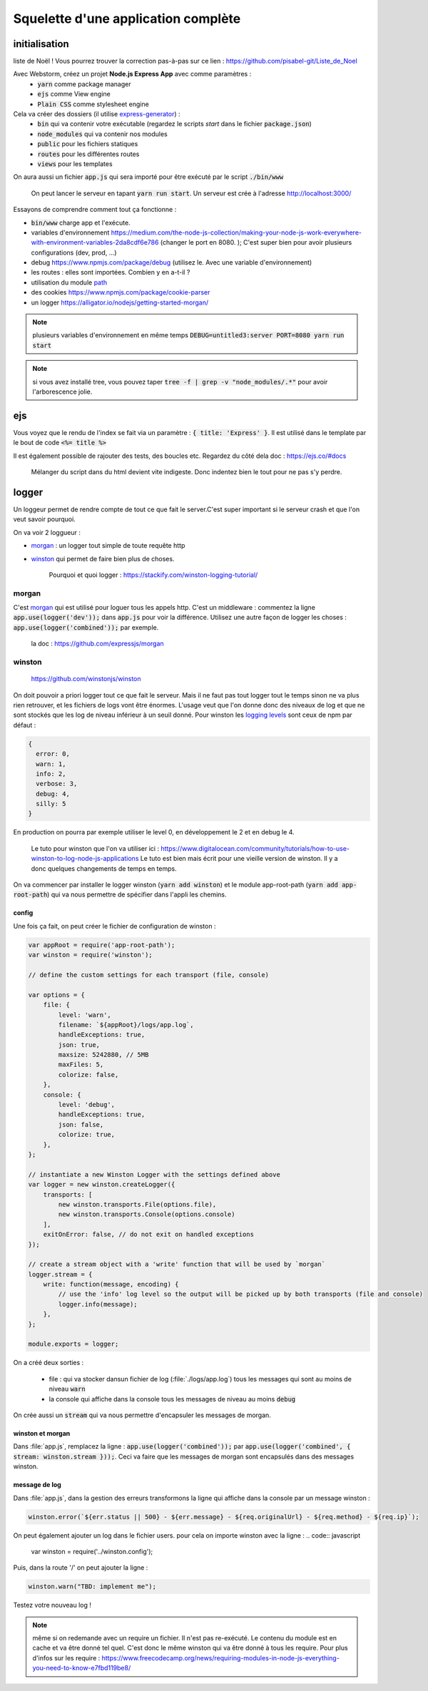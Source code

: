************************************
Squelette d'une application complète
************************************


initialisation
==============

.. Training:: Pour s'entraîner durant ce chapite (+ formulaires) nous allons créer une appli pour créer sa propre
liste de Noël ! Vous pourrez trouver la correction pas-à-pas sur ce lien : https://github.com/pisabel-git/Liste_de_Noel

Avec Webstorm, créez un projet **Node.js Express App** avec comme paramètres :
    * :code:`yarn` comme package manager
    * :code:`ejs` comme View engine
    * :code:`Plain CSS` comme stylesheet engine

Cela va créer des dossiers (il utilise `express-generator <https://expressjs.com/fr/starter/generator.html>`__) :
    * :code:`bin` qui va contenir votre exécutable (regardez le scripts *start* dans le fichier :code:`package.json`)
    * :code:`node_modules` qui va contenir nos modules
    * :code:`public` pour les fichiers statiques
    * :code:`routes` pour les différentes routes
    * :code:`views` pour les templates

On aura aussi un fichier :code:`app.js` qui sera importé pour être exécuté par le script :code:`./bin/www`

    On peut lancer le serveur en tapant :code:`yarn run start`. Un serveur est crée à l'adresse http://localhost:3000/ 

Essayons de comprendre comment tout ça fonctionne :

* :code:`bin/www` charge app et l'exécute. 
* variables d'environnement https://medium.com/the-node-js-collection/making-your-node-js-work-everywhere-with-environment-variables-2da8cdf6e786 (changer le port en 8080. ); C'est super bien pour avoir plusieurs configurations (dev, prod, ...)
* debug https://www.npmjs.com/package/debug (utilisez le. Avec une variable d'environnement)
* les routes : elles sont importées. Combien y en a-t-il ? 
* utilisation du module `path <https://nodejs.org/api/path.html>`__
* des cookies https://www.npmjs.com/package/cookie-parser
* un logger https://alligator.io/nodejs/getting-started-morgan/

.. note:: plusieurs variables d'environnement en même temps :code:`DEBUG=untitled3:server PORT=8080 yarn run start` 

.. note:: si vous avez installé tree, vous pouvez taper :code:`tree -f | grep -v "node_modules/.*"` pour avoir l'arborescence jolie.

ejs
=== 

Vous voyez que le rendu de l'index se fait via un paramètre : :code:`{ title: 'Express' }`. Il est utilisé dans le template par le bout de code :code:`<%= title %>`

Il est également possible de rajouter des tests, des boucles etc. Regardez du côté dela doc : https://ejs.co/#docs

    Mélanger du script dans du html devient vite indigeste. Donc indentez bien le tout pour ne pas s'y perdre.

logger
======

Un loggeur permet de rendre compte de tout ce que fait le server.C'est super important si le serveur crash et que l'on veut savoir pourquoi.

On va voir 2 loggueur :

* `morgan <https://github.com/expressjs/morgan>`__ : un logger tout simple de toute requête http
* `winston <https://github.com/winstonjs/winston>`__ qui permet de faire bien plus de choses.

    Pourquoi et quoi logger : https://stackify.com/winston-logging-tutorial/

morgan
------ 

C'est `morgan <https://github.com/expressjs/morgan>`__ qui est utilisé pour loguer tous les appels http. C'est un middleware : commentez la ligne :code:`app.use(logger('dev'));`
dans :code:`app.js` pour voir la différence. Utilisez une autre façon de logger les choses : :code:`app.use(logger('combined'));` par exemple. 

    la doc : https://github.com/expressjs/morgan


winston
-------

    https://github.com/winstonjs/winston


On doit pouvoir a priori logger tout ce que fait le serveur. Mais il ne faut pas tout logger tout le temps sinon ne va plus rien retrouver, et les fichiers de logs vont être énormes. L'usage veut que l'on donne donc des niveaux de log et que ne sont stockés que les log de niveau inférieur à un seuil donné. Pour winston les `logging levels <https://github.com/winstonjs/winston#logging-levels>`__ sont ceux de npm par défaut :

.. code:: sh

    { 
      error: 0, 
      warn: 1, 
      info: 2, 
      verbose: 3, 
      debug: 4, 
      silly: 5 
    }

En production on pourra par exemple utiliser le level 0, en développement le 2 et en debug le 4.

    Le tuto pour winston que l'on va utiliser ici : https://www.digitalocean.com/community/tutorials/how-to-use-winston-to-log-node-js-applications
    Le tuto est bien mais écrit pour une vieille version de winston. Il y a donc quelques changements de temps en temps.


On va commencer par installer le logger winston (:code:`yarn add winston`) et le module app-root-path (:code:`yarn add app-root-path`) qui va nous permettre de spécifier dans l'appli les chemins.

config
^^^^^^

.. todo:: utiliser path.join et pas de concaténation dans les ficheirs

Une fois ça fait, on peut créer le fichier de configuration de winston :

.. code:: javascript
    :name: winston.config.js
    

    var appRoot = require('app-root-path');
    var winston = require('winston');

    // define the custom settings for each transport (file, console)

    var options = {
        file: {
            level: 'warn',
            filename: `${appRoot}/logs/app.log`,
            handleExceptions: true,
            json: true,
            maxsize: 5242880, // 5MB
            maxFiles: 5,
            colorize: false,
        },
        console: {
            level: 'debug',
            handleExceptions: true,
            json: false,
            colorize: true,
        },
    };

    // instantiate a new Winston Logger with the settings defined above
    var logger = new winston.createLogger({
        transports: [
            new winston.transports.File(options.file),
            new winston.transports.Console(options.console)
        ],
        exitOnError: false, // do not exit on handled exceptions
    });

    // create a stream object with a 'write' function that will be used by `morgan`
    logger.stream = {
        write: function(message, encoding) {
            // use the 'info' log level so the output will be picked up by both transports (file and console)
            logger.info(message);
        },
    };

    module.exports = logger;


On a créé deux sorties :

    * file : qui va stocker dansun fichier de log (:file:`./logs/app.log`) tous les messages qui sont au moins de niveau :code:`warn` 
    * la console qui affiche dans la console tous les messages de niveau au moins :code:`debug`



On crée aussi un :code:`stream` qui va nous permettre d'encapsuler les messages de morgan.

winston et morgan
^^^^^^^^^^^^^^^^^

Dans :file:`app.js`, remplacez la ligne : :code:`app.use(logger('combined'));` par :code:`app.use(logger('combined', { stream: winston.stream }));`. Ceci va faire que les messages de morgan sont encapsulés dans des messages winston.

message de log
^^^^^^^^^^^^^^

Dans :file:`app.js`, dans la gestion des erreurs transformons la ligne qui affiche dans la console par un message winston : 

.. code-block:: javascript 

    winston.error(`${err.status || 500} - ${err.message} - ${req.originalUrl} - ${req.method} - ${req.ip}`);



On peut également ajouter un log dans le fichier users. pour cela on importe winston avec la ligne : 
.. code:: javascript

    var winston = require('../winston.config');
    
    
Puis, dans la route '/' on peut ajouter la ligne :

.. code:: javascript

    winston.warn("TBD: implement me");


Testez votre nouveau log !

.. note:: même si on redemande avec un require un fichier. Il n'est pas re-exécuté. Le contenu du module est en cache et va être donné tel quel. C'est donc le même winston qui va être donné à tous les require. Pour plus d'infos sur les require : https://www.freecodecamp.org/news/requiring-modules-in-node-js-everything-you-need-to-know-e7fbd119be8/




